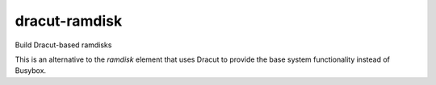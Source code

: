 ==============
dracut-ramdisk
==============
Build Dracut-based ramdisks

This is an alternative to the `ramdisk` element that uses
Dracut to provide the base system functionality instead of
Busybox.
